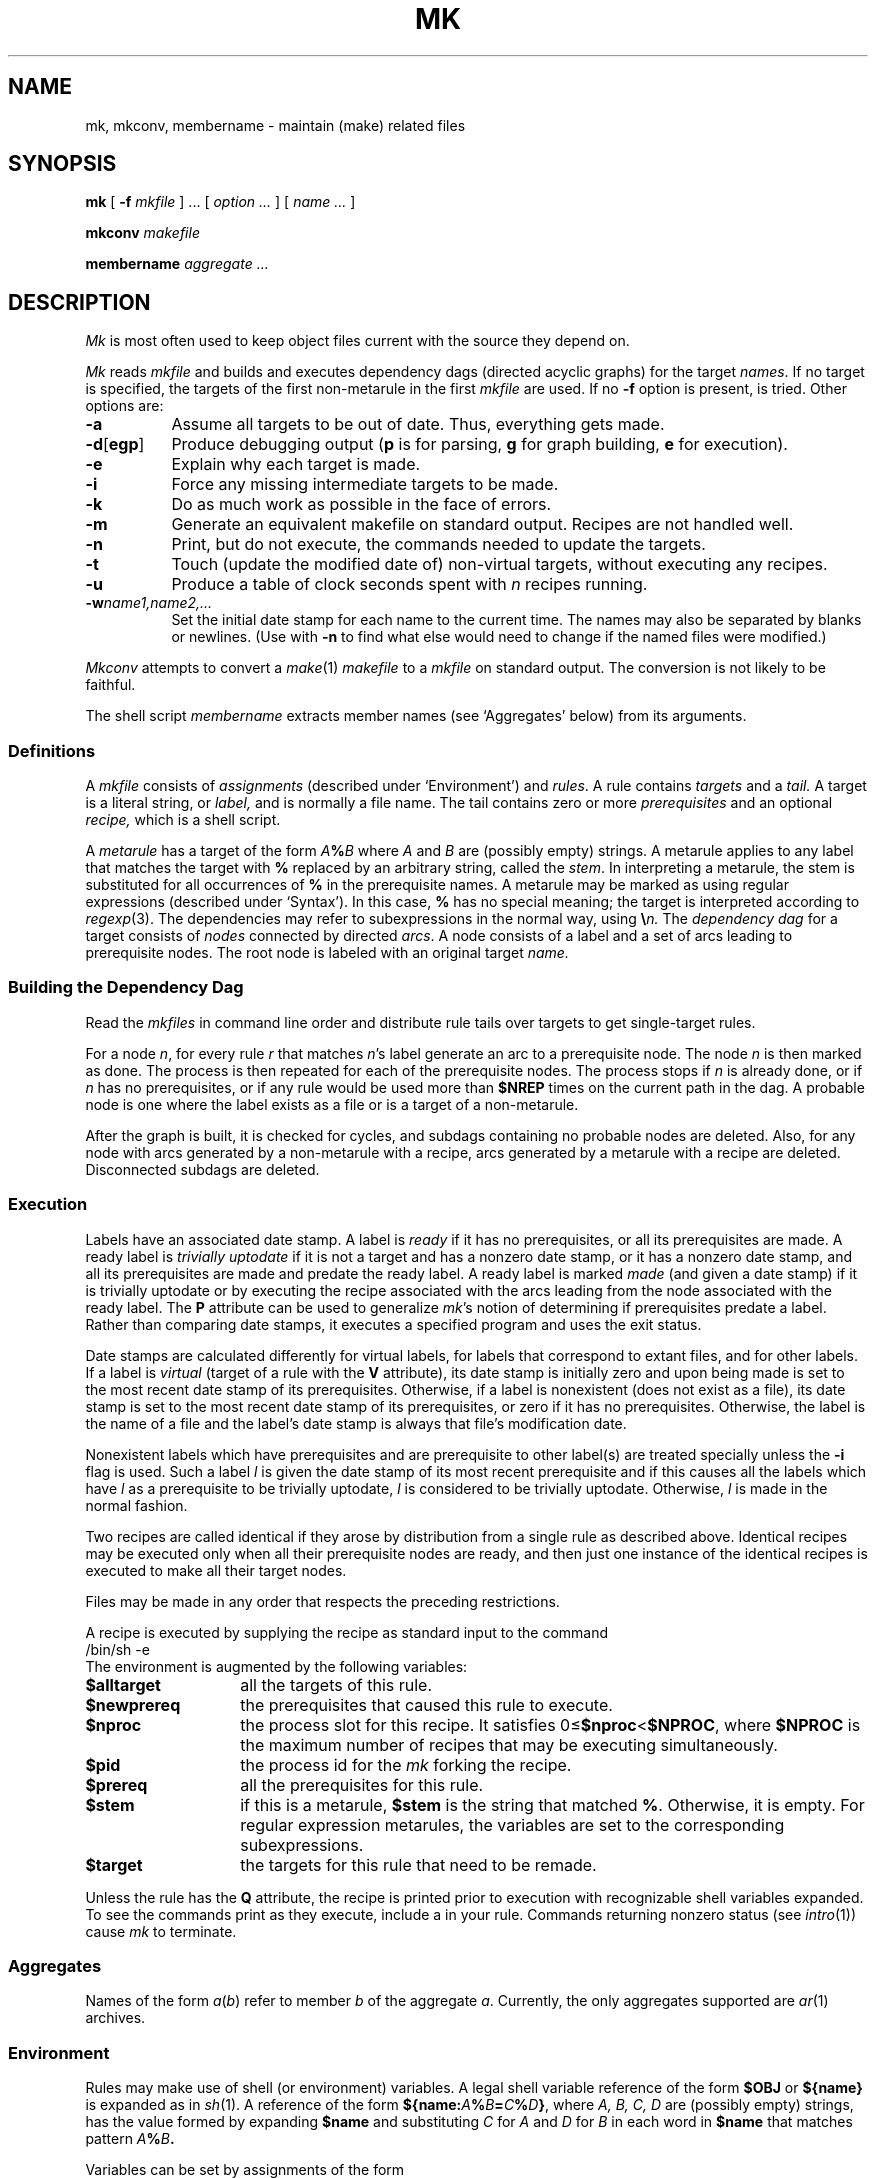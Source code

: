 .TH MK 1
.CT 1 prog_c writing_troff prog_other
.SH NAME
mk, mkconv, membername \- maintain (make) related files
.SH SYNOPSIS
.B mk
[
.B -f
.I mkfile
] ...
[
.I option ...
]
[
.I name ...
]
.PP
.B mkconv
.I makefile
.PP
.B membername
.I aggregate ...
.SH DESCRIPTION
.I Mk
is most often used to keep object files current with the
source they depend on.
.PP
.I Mk
reads
.I mkfile
and builds and executes dependency dags (directed acyclic graphs) for the target
.IR names .
If no target is specified, the targets of the first non-metarule in
the first
.I mkfile
are used.
If no
.B -f
option is present,
.L mkfile
is tried.
Other options are:
.TP \w'\fL-d[egp]\ 'u
.B -a
Assume all targets to be out of date.
Thus, everything gets made.
.PD 0
.TP
.BR -d [ egp ]
Produce debugging output
.RB ( p
is for parsing,
.B g
for graph building,
.B e
for execution).
.TP
.B -e
Explain why each target is made.
.TP
.B -i
Force any missing intermediate targets to be made.
.TP
.B -k
Do as much work as possible in the face of errors.
.TP
.B -m
Generate an equivalent makefile on standard output.
Recipes are not handled well.
.TP
.B -n
Print, but do not execute, the commands
needed to update the targets.
.TP
.B -t
Touch (update the modified date of) non-virtual targets, without
executing any recipes.
.TP
.B -u
Produce a table of clock seconds spent with
.I n
recipes running.
.TP
.BI -w name1,name2,...
Set the initial date stamp for each name
to the current time.
The names may also be separated by blanks or newlines.
(Use with
.B -n
to find what else would need to change if the named files
were modified.)
.PD
.PP
.I Mkconv
attempts to convert a
.IR make (1)
.I makefile
to a
.IR mkfile
on standard output.
The conversion is not likely to be faithful.
.PP
The shell script
.I membername
extracts member names
(see `Aggregates' below)
from its arguments.
.SS Definitions
A
.I mkfile
consists of
.I assignments
(described under `Environment') and
.IR rules .
A rule contains
.I targets
and a
.I tail.
A target is a literal string, or
.I label,
and is normally a file name.
The tail contains zero or more 
.I prerequisites
and an optional
.I recipe,
which is a shell script.
.PP
A
.I metarule 
has a target of the form
.IB A % B
where
.I A
and
.I B
are (possibly empty) strings.
A metarule applies to any label that matches the target with
.B %
replaced by an arbitrary string, called the
.IR stem .
In interpreting a metarule,
the stem is substituted for all occurrences of
.B %
in the prerequisite names.
A metarule may be marked as using regular expressions (described under `Syntax').
In this case,
.B %
has no special meaning;
the target is interpreted according to
.IR regexp (3).
The dependencies may refer to subexpressions in the normal way, using
.BI \e n.
The
.I dependency dag
for a target consists of
.I nodes
connected by directed
.IR arcs .
A node consists of a label
and a set of arcs leading to prerequisite nodes.
The root 
node is labeled with an original target
.I name.
.SS Building the Dependency Dag
.PP
Read the
.I mkfiles 
in command line order and distribute rule tails over targets
to get single-target rules.
.PP
For a node
.IR n ,
for every rule
.I r
that matches
.IR n 's
label generate an arc to a prerequisite node.
The node
.I n
is then marked as done.
The process is then repeated for each of the prerequisite nodes.
The process stops if
.I n
is already done,
or if
.I n
has no prerequisites,
or if any rule would be used more than
.B $NREP
times on the current path in the dag.
A probable node is one where the label exists as a file
or is a target of a non-metarule.
.PP
After the graph is built, it is checked for cycles,
and subdags containing no probable nodes are deleted.
Also, for any node with arcs generated by a non-metarule with a recipe,
arcs generated by a metarule with a recipe
are deleted.
Disconnected subdags are deleted.
.SS Execution
Labels have an associated date stamp.
A label is
.I ready
if it has no prerequisites, or
all its prerequisites are made.
A ready label is
.I trivially uptodate
if it is not a target and has a nonzero date stamp, or
it has a nonzero date stamp,
and all its prerequisites are made and predate the ready label.
A ready label is marked
.I made
(and given a date stamp)
if it is trivially uptodate or by executing the recipe
associated with the arcs leading from the node associated with the ready label.
The
.B P
attribute can be used to generalize
.IR mk 's
notion of determining if prerequisites predate a label.
Rather than comparing date stamps, it executes a specified program
and uses the exit status.
.PP
Date stamps are calculated differently for virtual labels,
for labels that correspond to extant files,
and for other labels.
If a label is
.I virtual
(target of a rule with the
.B V
attribute),
its date stamp is initially zero and upon being made is set to
the most recent date stamp of its prerequisites.
Otherwise, if a label is nonexistent
(does not exist as a file),
its date stamp is set to the most recent date stamp of its prerequisites,
or zero if it has no prerequisites.
Otherwise, the label is the name of a file and
the label's date stamp is always that file's modification date.
.PP
Nonexistent labels which have prerequisites
and are prerequisite to other label(s) are treated specially unless the
.B -i
flag is used.
Such a label
.I l
is given the date stamp of its most recent prerequisite
and if this causes all the labels which have
.I l
as a prerequisite to be trivially uptodate,
.I l
is considered to be trivially uptodate.
Otherwise,
.I l
is made in the normal fashion.
.PP
Two recipes are called identical if they arose by distribution
from a single rule as described above.
Identical recipes may be executed only when all
their prerequisite nodes are ready, and then just one instance of
the identical recipes is executed to make all their target nodes.
.PP
Files may be made in any order that respects
the preceding restrictions.
.PP
A recipe is executed by supplying the recipe as standard input to
the command
.B
        /bin/sh -e
.br
The environment is augmented by the following variables:
.TP 14
.B $alltarget
all the targets of this rule.
.TP
.B $newprereq
the prerequisites that caused this rule to execute.
.TP
.B $nproc
the process slot for this recipe.
It satisfies
.RB 0\(<= $nproc < $NPROC ,
where
.B $NPROC
is the maximum number of recipes that may be executing
simultaneously.
.TP
.B $pid
the process id for the
.I mk
forking the recipe.
.TP
.B $prereq
all the prerequisites for this rule.
.TP
.B $stem
if this is a metarule,
.B $stem
is the string that matched
.BR % .
Otherwise, it is empty.
For regular expression metarules, the variables
.LR stem0 ", ...,"
.L stem9
are set to the corresponding subexpressions.
.TP
.B $target
the targets for this rule that need to be remade.
.PP
Unless the rule has the
.B Q
attribute,
the recipe is printed prior to execution
with recognizable shell variables expanded.
To see the commands print as they execute,
include a
.L set -x
in your rule.
Commands returning nonzero status (see
.IR intro (1))
cause
.I mk
to terminate.
.SS Aggregates
Names of the form
.IR a ( b )
refer to member
.I b
of the aggregate
.IR a .
Currently, the only aggregates supported are
.IR ar (1)
archives.
.SS Environment
Rules may make use of shell (or environment) variables.
A legal shell variable reference of the form
.B $OBJ
or
.B ${name}
is expanded as in
.IR sh (1).
A reference of the form
.BI ${name: A % B = C\fB%\fID\fB}\fR,
where
.I A, B, C, D
are (possibly empty) strings,
has the value formed by expanding
.B $name
and substituting
.I C
for
.I A
and
.I D
for
.I B
in each word in
.B $name
that matches pattern
.IB A % B .
.PP
Variables can be set by
assignments of the form
.I
        var\fB=\fR[\fIattr\fB=\fR]\fItokens\fR
.br
where
.I tokens
and the optional attributes
are defined under `Syntax' below.
The environment is exported to recipe executions.
Variable values are taken from (in increasing order of precedence)
the default values below, the environment, the mkfiles,
and any command line assignment.
A variable assignment argument overrides the first (but not any subsequent)
assignment to that variable.
.br
.ne 1i
.EX
.ta \n(.lu/3u +\n(.lu/3u
.nf
AS=as	FFLAGS=	NPROC=1
CC=cc	LEX=lex	NREP=1
CFLAGS=	LFLAGS=	YACC=yacc
FC=f77	LDFLAGS=	YFLAGS=	
BUILTINS='
.ta 8n
%.o:	%.c
	$CC $CFLAGS -c $stem.c
%.o:	%.s
	$AS -o $stem.o $stem.s
%.o:	%.f
	$FC $FFLAGS -c $stem.f
%.o:	%.y
	$YACC $YFLAGS $stem.y &&
	$CC $CFLAGS -c y.tab.c && mv y.tab.o $stem.o; rm y.tab.c
%.o:	%.l
	$LEX $LFLAGS -t $stem.l > $stem.c &&
	$CC $CFLAGS -c $stem.c && rm $stem.c'
ENVIRON=
.EE
.PP
The builtin rules are obtained from the variable
.B BUILTINS
after all input has been processed.
The 
.B ENVIRON
variable is split into parts at control-A characters,
the control-A characters are deleted, and the parts are 
placed in the environment.
The variable
.B MKFLAGS
contains all the option arguments (arguments starting with
.L -
or containing
.LR = )
and
.B MKARGS
contains all the targets in the call to
.IR mk .
.SS Syntax
Leading white space (blank or tab) is ignored.
Input after an unquoted
.B #
(a comment) is ignored as are blank lines.
Lines can be spread over several physical lines by
placing a
.B \e
before newlines to be elided.
Non-recipe lines are processed by substituting for
.BI ` cmd `
and then substituting for variable references.
Finally, the filename metacharacters
.B []*?
are expanded.
.tr #"
Quoting by
.BR \&'' ,
.BR ## ,
and
.B \e
is supported.
The semantics for substitution and quoting are given in
.IR sh (1).
.PP
The contents of files may be included by lines beginning with
.B <
followed by a filename.
.PP
.tr ##
Assignments and rule header lines are distinguished by
the first unquoted occurrence of
.B :
(rule header)
or
.B =
(assignment).
.PP
A rule definition consists of a header line followed by a recipe.
The recipe consists of all lines following the header line
that start with white space.
The recipe may be empty.
The first character on every line of the recipe is elided.
The header line consists of at least one target followed by the rule separator
and a possibly empty list of prerequisites.
The rule separator is either a single
.LR : 
or is a 
.L :
immediately followed by attributes and another
.LR : .
If any prerequisite is more recent than any of the targets,
the recipe is executed.
This meaning is modified by the following attributes
.TP
.B <
The standard output of the recipe is read by
.I mk
as an additional mkfile.
Assignments take effect immediately.
Rule definitions are used when a new dependency dag is constructed.
.PD 0
.TP
.B D
If the recipe exits with an error status, the target is deleted.
.TP
.B N
If there is no recipe, the target has its time updated.
.TP
.B P
The characters after the
.B P
until the terminating
.B :
are taken as a program name.
It will be invoked as
.B "sh -c prog 'arg1' 'arg2'"
and should return 0 exit status
if and only if arg1 is not out of date with respect to arg2.
Date stamps are still propagated in the normal way.
.TP
.B Q
The recipe is not printed prior to execution.
.TP
.B R
The rule is a metarule using regular expressions.
.TP
.B U
The targets are considered to have been updated
even if the recipe did not do so.
.TP
.B V
The targets of this rule are marked as virtual.
They are distinct from files of the same name.
.PD
.PP
Similarly, assignments may have attributes terminated by
.BR = .
The only assignment attribute is
.TP 3
.B U
Do not export this variable to recipe executions.
.SH EXAMPLES
A simple mkfile to compile a program.
.IP
.EX
prog:	a.o b.o c.o
	$CC $CFLAGS -o $target $prereq
.EE
.PP
Override flag settings in the mkfile.
.IP
.EX
$ mk target CFLAGS='-O -s'
.EE
.PP
To get the prerequisites for an aggregate.
.IP
.EX
$ membername 'libc.a(read.o)' 'libc.a(write.o)'
read.o write.o
.EE
.PP
Maintain a library.
.IP
.EX
libc.a(%.o):N:	%.o
libc.a:	libc.a(abs.o) libc.a(access.o) libc.a(alarm.o) ...
	names=`membername $newprereq`
	ar r libc.a $names && rm $names
.EE
.PP
Backquotes used to derive a list from a master list.
.IP
.EX
NAMES=alloc arc bquote builtins expand main match mk var word
OBJ=`echo $NAMES|sed -e 's/[^ ][^ ]*/&.o/g'`
.EE
.PP
Regular expression metarules.
The single quotes are needed to protect the
.BR \e s.
.IP
.EX
\&'([^/]*)/(.*)\e.o':R:  '\e1/\e2.c'
	cd $stem1; $CC $CFLAGS -c $stem2.c
.EE
.PP
A correct way to deal with
.IR yacc (1)
grammars.
The file
.B lex.c
includes the file
.B x.tab.h
rather than
.B y.tab.h
in order to reflect changes in content, not just modification time.
.IP
.EX
YFLAGS=-d
lex.o:	x.tab.h
x.tab.h:	y.tab.h
	cmp -s x.tab.h y.tab.h || cp y.tab.h x.tab.h
y.tab.c y.tab.h:	gram.y
	$YACC $YFLAGS gram.y
.EE
.PP
The above example could also use the
.B P
attribute for the
.B x.tab.h
rule:
.IP
.EX
x.tab.h:Pcmp -s:	y.tab.h
	cp y.tab.h x.tab.h
.EE
.SH SEE ALSO
.IR make (1),
.IR chdate (1),
.IR sh (1),
.IR regexp (3)
.br
A. Hume,
.RI ` Mk :
a Successor to
.IR Make ',
this manual, Volume 2
.SH BUGS
Identical recipes for regular expression metarules only have one target.
.br
Seemingly appropriate input like
.B CFLAGS=-DHZ=60
is parsed as an erroneous attribute; correct it by inserting
a space after the first 
.LR = .
